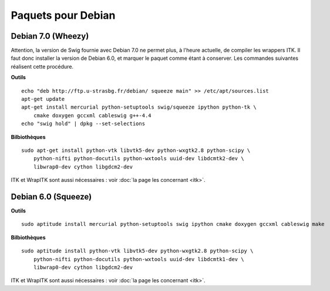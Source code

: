 Paquets pour Debian
===================

Debian 7.0 (Wheezy)
-------------------

Attention, la version de Swig fournie avec Debian 7.0 ne permet plus, à 
l'heure actuelle, de compiler les wrappers ITK. Il faut donc installer la 
version de Debian 6.0, et marquer le paquet comme étant à conserver. Les
commandes suivantes réalisent cette procédure.

**Outils** ::

    echo "deb http://ftp.u-strasbg.fr/debian/ squeeze main" >> /etc/apt/sources.list
    apt-get update
    apt-get install mercurial python-setuptools swig/squeeze ipython python-tk \
        cmake doxygen gccxml cableswig g++-4.4
    echo "swig hold" | dpkg --set-selections

**Bilbiothèques** ::

    sudo apt-get install python-vtk libvtk5-dev python-wxgtk2.8 python-scipy \
        python-nifti python-docutils python-wxtools uuid-dev libdcmtk2-dev \
        libwrap0-dev cython libgdcm2-dev

ITK et WrapITK sont aussi nécessaires : voir :doc:`la page les concernant <itk>`.

Debian 6.0 (Squeeze)
--------------------

**Outils** ::

    sudo aptitude install mercurial python-setuptools swig ipython cmake doxygen gccxml cableswig make

**Bilbiothèques** ::

    sudo aptitude install python-vtk libvtk5-dev python-wxgtk2.8 python-scipy \
        python-nifti python-docutils python-wxtools uuid-dev libdcmtk1-dev \
        libwrap0-dev cython libgdcm2-dev


ITK et WrapITK sont aussi nécessaires : voir :doc:`la page les concernant <itk>`.
